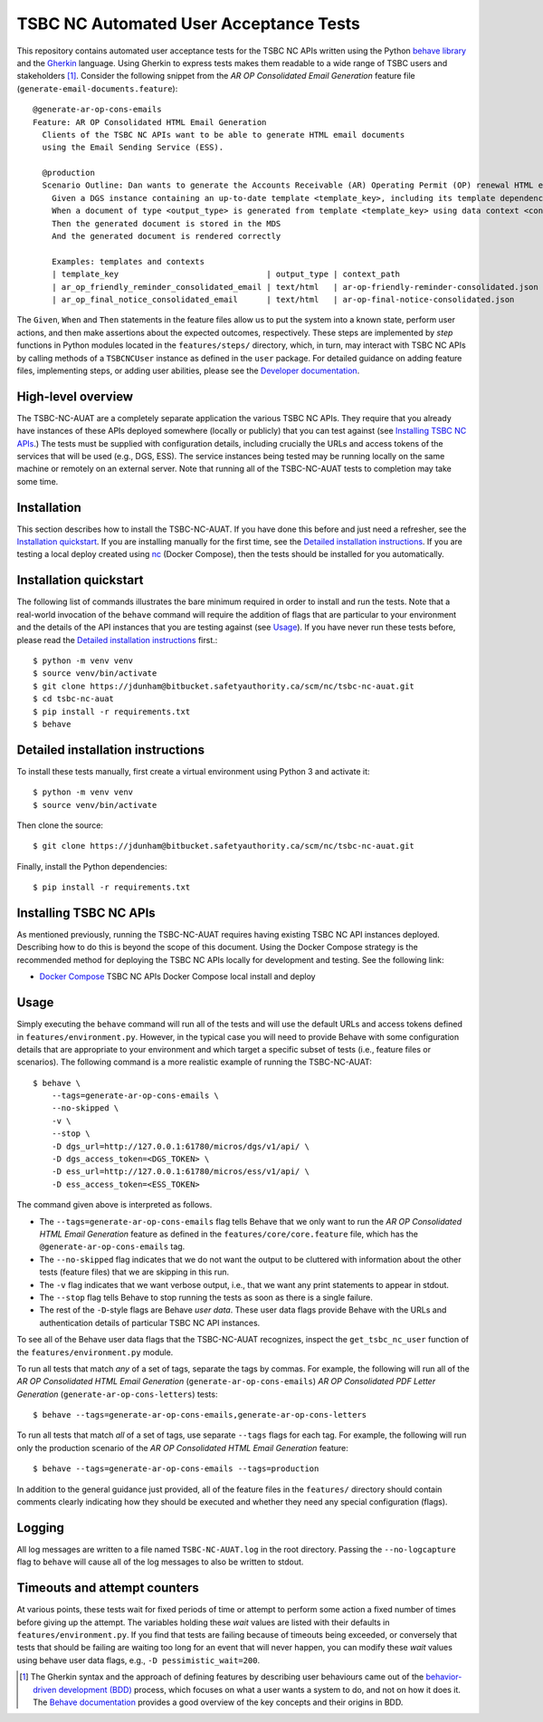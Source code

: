 ********************************************************************************
  TSBC NC Automated User Acceptance Tests
********************************************************************************

This repository contains automated user acceptance tests for the TSBC NC APIs
written using the Python `behave library`_ and the Gherkin_ language. Using
Gherkin to express tests makes them readable to a wide range of TSBC
users and stakeholders [1]_. Consider the following snippet from the *AR OP
Consolidated Email Generation* feature file
(``generate-email-documents.feature``)::

    @generate-ar-op-cons-emails
    Feature: AR OP Consolidated HTML Email Generation
      Clients of the TSBC NC APIs want to be able to generate HTML email documents
      using the Email Sending Service (ESS).

      @production
      Scenario Outline: Dan wants to generate the Accounts Receivable (AR) Operating Permit (OP) renewal HTML email documents using the DGS and confirm that the generated documents have the expected properties.
        Given a DGS instance containing an up-to-date template <template_key>, including its template dependencies
        When a document of type <output_type> is generated from template <template_key> using data context <context_path>
        Then the generated document is stored in the MDS
        And the generated document is rendered correctly

        Examples: templates and contexts
        | template_key                               | output_type | context_path                              |
        | ar_op_friendly_reminder_consolidated_email | text/html   | ar-op-friendly-reminder-consolidated.json |
        | ar_op_final_notice_consolidated_email      | text/html   | ar-op-final-notice-consolidated.json      |

The ``Given``, ``When`` and ``Then`` statements in the feature files allow us
to put the system into a known state, perform user actions, and then make
assertions about the expected outcomes, respectively. These steps are
implemented by *step* functions in Python modules located in the
``features/steps/`` directory, which, in turn, may interact with TSBC NC
APIs by calling methods of a ``TSBCNCUser`` instance as defined in the ``user``
package. For detailed guidance on adding feature files, implementing steps, or
adding user abilities, please see the `Developer documentation
<developer-documentation.html>`_.


High-level overview
================================================================================

The TSBC-NC-AUAT are a completely separate application the various TSBC NC APIs.
They require that you already have instances of these APIs deployed somewhere
(locally or publicly) that you can test against (see
`Installing TSBC NC APIs`_.) The tests must be supplied with configuration
details, including crucially the URLs and access tokens of the services that
will be used (e.g., DGS, ESS). The service instances being tested may be
running locally on the same machine or remotely on an external server. Note
that running all of the TSBC-NC-AUAT tests to completion may take some time.


Installation
================================================================================

This section describes how to install the TSBC-NC-AUAT. If you have done this before
and just need a refresher, see the `Installation quickstart`_. If you are
installing manually for the first time, see the `Detailed installation
instructions`_. If you are testing a local deploy created using `nc`_ (Docker
Compose), then the tests should be installed for you automatically.


Installation quickstart
================================================================================

The following list of commands illustrates the bare minimum required in order
to install and run the tests. Note that a real-world invocation of the
``behave`` command will require the addition of flags that are particular to
your environment and the details of the API instances that you are
testing against (see Usage_). If you have never run these tests before, please
read the `Detailed installation instructions`_ first.::

    $ python -m venv venv
    $ source venv/bin/activate
    $ git clone https://jdunham@bitbucket.safetyauthority.ca/scm/nc/tsbc-nc-auat.git
    $ cd tsbc-nc-auat
    $ pip install -r requirements.txt
    $ behave


Detailed installation instructions
================================================================================

To install these tests manually, first create a virtual environment using Python
3 and activate it::

    $ python -m venv venv
    $ source venv/bin/activate

Then clone the source::

    $ git clone https://jdunham@bitbucket.safetyauthority.ca/scm/nc/tsbc-nc-auat.git

Finally, install the Python dependencies::

    $ pip install -r requirements.txt


Installing TSBC NC APIs
================================================================================

As mentioned previously, running the TSBC-NC-AUAT requires having existing
TSBC NC API instances deployed. Describing how to do this is beyond the
scope of this document. Using the Docker Compose strategy is the recommended
method for deploying the TSBC NC APIs locally for development and testing. See
the following link:

- `Docker Compose`_ TSBC NC APIs Docker Compose local install and deploy


Usage
================================================================================

Simply executing the ``behave`` command will run all of the tests and will use
the default URLs and access tokens defined in
``features/environment.py``. However, in the typical case you will need to
provide Behave with some configuration details that are appropriate to your
environment and which target a specific subset of tests (i.e., feature files or
scenarios).  The following command is a more realistic example of running the
TSBC-NC-AUAT::

    $ behave \
        --tags=generate-ar-op-cons-emails \
        --no-skipped \
        -v \
        --stop \
        -D dgs_url=http://127.0.0.1:61780/micros/dgs/v1/api/ \
        -D dgs_access_token=<DGS_TOKEN> \
        -D ess_url=http://127.0.0.1:61780/micros/ess/v1/api/ \
        -D ess_access_token=<ESS_TOKEN>

The command given above is interpreted as follows.

- The ``--tags=generate-ar-op-cons-emails`` flag tells Behave that we only want
  to run the *AR OP Consolidated HTML Email Generation* feature as defined in the
  ``features/core/core.feature`` file, which has the
  ``@generate-ar-op-cons-emails`` tag.
- The ``--no-skipped`` flag indicates that we do not want the output to be
  cluttered with information about the other tests (feature files) that we are
  skipping in this run.
- The ``-v`` flag indicates that we want verbose output, i.e., that we want any
  print statements to appear in stdout.
- The ``--stop`` flag tells Behave to stop running the tests as soon as there
  is a single failure.
- The rest of the ``-D``-style flags are Behave *user data*. These user data
  flags provide Behave with the URLs and authentication details of particular
  TSBC NC API instances.

To see all of the Behave user data flags that the TSBC-NC-AUAT recognizes, inspect the
``get_tsbc_nc_user`` function of the ``features/environment.py`` module.

To run all tests that match *any* of a set of tags, separate the tags by commas.
For example, the following will run all of the *AR OP Consolidated HTML Email
Generation* (``generate-ar-op-cons-emails``) *AR OP Consolidated PDF Letter
Generation* (``generate-ar-op-cons-letters``) tests::

    $ behave --tags=generate-ar-op-cons-emails,generate-ar-op-cons-letters

To run all tests that match *all* of a set of tags, use separate ``--tags``
flags for each tag. For example, the following will run only the production
scenario of the *AR OP Consolidated HTML Email Generation* feature::

    $ behave --tags=generate-ar-op-cons-emails --tags=production

In addition to the general guidance just provided, all of the feature files in
the ``features/`` directory should contain comments clearly indicating how they
should be executed and whether they need any special configuration (flags).


Logging
================================================================================

All log messages are written to a file named ``TSBC-NC-AUAT.log`` in the root
directory. Passing the ``--no-logcapture`` flag to ``behave`` will cause all of
the log messages to also be written to stdout.


Timeouts and attempt counters
================================================================================

At various points, these tests wait for fixed periods of time or attempt to
perform some action a fixed number of times before giving up the attempt. The
variables holding these *wait* values are listed with their
defaults in ``features/environment.py``. If you find that tests are failing
because of timeouts being exceeded, or conversely that tests that should be
failing are waiting too long for an event that will never happen, you can
modify these *wait* values using behave user data flags, e.g.,
``-D pessimistic_wait=200``.


.. [1] The Gherkin syntax and the approach of defining features by describing
   user behaviours came out of the `behavior-driven development (BDD)`_
   process, which focuses on what a user wants a system to do, and not on how
   it does it. The `Behave documentation`_ provides a good overview of the key
   concepts and their origins in BDD.

.. _`behave library`: https://github.com/behave/behave
.. _Gherkin: https://docs.cucumber.io/gherkin/
.. _Requests: http://docs.python-requests.org/en/master/
.. _nc: https://www.google.com/
.. _`Docker Compose`: https://www.google.com/
.. _`behavior-driven development (BDD)`: https://en.wikipedia.org/wiki/Behavior-driven_development
.. _`Behave documentation`: http://behave.readthedocs.io/en/latest/


